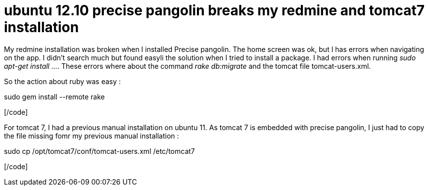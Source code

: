 = ubuntu 12.10 precise pangolin breaks my redmine and tomcat7 installation
:published_at: 2012-06-27
:hp-tags: redmine, tomcat, ubuntu

My redmine installation was broken when I installed Precise pangolin. The home screen was ok, but I has errors when navigating on the app. I didn't search much but found easyli the solution when I tried to install a package. I had errors when running __sudo apt-get install ...__. These errors where about the command _rake db:migrate_ and the tomcat file tomcat-users.xml.

So the action about ruby was easy :

[code language="bash"]

sudo gem install --remote rake

[/code]

For tomcat 7, I had a previous manual installation on ubuntu 11. As tomcat 7 is embedded with precise pangolin, I just had to copy the file missing fomr my previous manual installation :

[code language="bash"]

sudo cp /opt/tomcat7/conf/tomcat-users.xml /etc/tomcat7

[/code]
